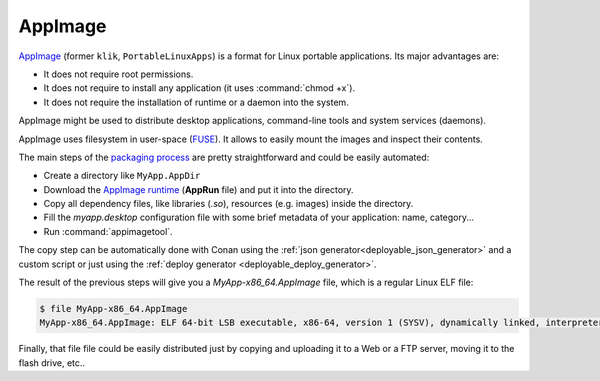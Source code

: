 .. _deployment_appimage:

AppImage
--------

`AppImage <https://appimage.org>`_ (former ``klik``, ``PortableLinuxApps``) is a format for Linux portable applications. Its major advantages are:

- It does not require root permissions.
- It does not require to install any application (it uses :command:`chmod +x`).
- It does not require the installation of runtime or a daemon into the system.

AppImage might be used to distribute desktop applications, command-line tools and system services (daemons).

AppImage uses filesystem in user-space 
(`FUSE <https://github.com/libfuse/libfuse>`_). It allows to easily mount the images and inspect their contents.

The main steps of the `packaging process <https://docs.appimage.org/packaging-guide/manual.html#>`__ are pretty straightforward 
and could be easily automated:

- Create a directory like ``MyApp.AppDir``
- Download the `AppImage runtime <https://github.com/AppImage/AppImageKit/releases>`_ (**AppRun** file) and put it into the directory.
- Copy all dependency files, like libraries (*.so*), resources (e.g. images) inside the directory.
- Fill the *myapp.desktop* configuration file with some brief metadata of your application: name, category...
- Run :command:`appimagetool`.

The copy step can be automatically done with Conan using the :ref:`json generator<deployable_json_generator>` and a custom script or just using
the :ref:`deploy generator <deployable_deploy_generator>`.

The result of the previous steps will give you a *MyApp-x86_64.AppImage* file, which is a regular Linux ELF file:

.. code-block:: console

    $ file MyApp-x86_64.AppImage
    MyApp-x86_64.AppImage: ELF 64-bit LSB executable, x86-64, version 1 (SYSV), dynamically linked, interpreter /lib64/l, for GNU/Linux 2.6.18, stripped

Finally, that file file could be easily distributed just by copying and uploading it to a Web or a FTP server, moving it to the flash drive, etc..
